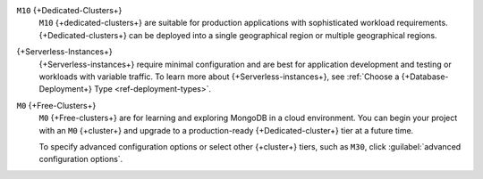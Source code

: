 ``M10`` {+Dedicated-Clusters+}
  ``M10`` {+dedicated-clusters+} are suitable
  for production applications with sophisticated workload
  requirements. {+Dedicated-clusters+} can be deployed into a single
  geographical region or multiple geographical regions.

{+Serverless-Instances+}
  {+Serverless-instances+} require minimal configuration and are best
  for application development and testing or workloads with variable
  traffic. To learn more about {+Serverless-instances+}, see
  :ref:`Choose a {+Database-Deployment+} Type <ref-deployment-types>`.

``M0`` {+Free-Clusters+}
  ``M0`` {+Free-clusters+} are for learning and exploring MongoDB in
  a cloud environment. You can begin your project with an ``M0``
  {+cluster+} and upgrade to a production-ready {+Dedicated-cluster+} tier
  at a future time.

  To specify advanced configuration options or select other 
  {+cluster+} tiers, such as ``M30``, click :guilabel:`advanced configuration options`.